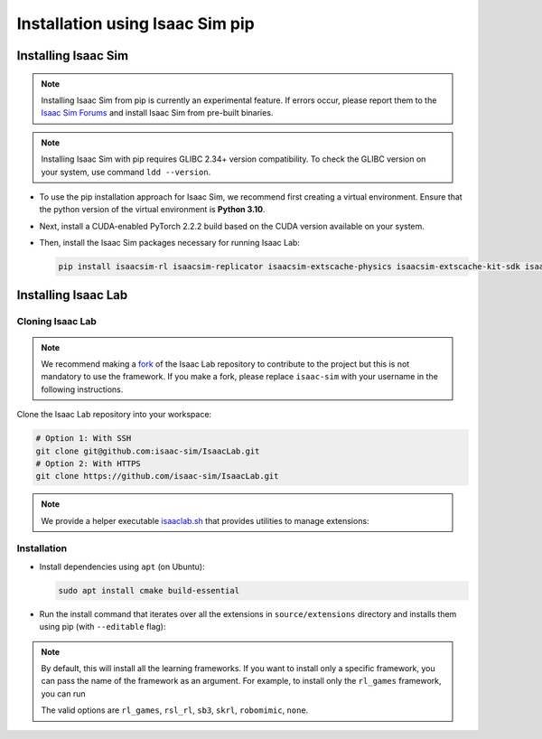 Installation using Isaac Sim pip
================================


Installing Isaac Sim
--------------------

.. note::

   Installing Isaac Sim from pip is currently an experimental feature.
   If errors occur, please report them to the
   `Isaac Sim Forums <https://docs.omniverse.nvidia.com/isaacsim/latest/common/feedback.html>`_
   and install Isaac Sim from pre-built binaries.

.. note::

   Installing Isaac Sim with pip requires GLIBC 2.34+ version compatibility.
   To check the GLIBC version on your system, use command ``ldd --version``.


-  To use the pip installation approach for Isaac Sim, we recommend first creating a virtual environment.
   Ensure that the python version of the virtual environment is **Python 3.10**.

   .. tabs::

      .. tab:: Conda

         .. code-block:: bash

            conda create -n isaaclab python=3.10
            conda activate isaaclab

      .. tab:: Virtual environment (venv)

         .. code-block:: bash

            python3.10 -m venv isaaclab
            # on Linux
            source isaaclab/bin/activate
            # on Windows
            isaaclab\Scripts\activate


-  Next, install a CUDA-enabled PyTorch 2.2.2 build based on the CUDA version available on your system.

   .. tabs::

      .. tab:: CUDA 11

         .. code-block:: bash

            pip install torch==2.2.2 --index-url https://download.pytorch.org/whl/cu118

      .. tab:: CUDA 12

         .. code-block:: bash

            pip install torch==2.2.2 --index-url https://download.pytorch.org/whl/cu121


-  Then, install the Isaac Sim packages necessary for running Isaac Lab:

   .. code-block:: bash

      pip install isaacsim-rl isaacsim-replicator isaacsim-extscache-physics isaacsim-extscache-kit-sdk isaacsim-extscache-kit isaacsim-app --extra-index-url https://pypi.nvidia.com


Installing Isaac Lab
--------------------

Cloning Isaac Lab
~~~~~~~~~~~~~~~~~

.. note::

   We recommend making a `fork <https://github.com/isaac-sim/IsaacLab/fork>`_ of the Isaac Lab repository to contribute
   to the project but this is not mandatory to use the framework. If you
   make a fork, please replace ``isaac-sim`` with your username
   in the following instructions.

Clone the Isaac Lab repository into your workspace:

.. code:: bash

   # Option 1: With SSH
   git clone git@github.com:isaac-sim/IsaacLab.git
   # Option 2: With HTTPS
   git clone https://github.com/isaac-sim/IsaacLab.git

.. note::
   We provide a helper executable `isaaclab.sh <https://github.com/isaac-sim/IsaacLab/blob/main/isaaclab.sh>`_ that provides
   utilities to manage extensions:

   .. tabs::

      .. tab:: Linux

         .. code:: text

            ./isaaclab.sh --help

            usage: isaaclab.sh [-h] [-i] [-f] [-p] [-s] [-t] [-o] [-v] [-d] [-c] -- Utility to manage Isaac Lab.

            optional arguments:
               -h, --help           Display the help content.
               -i, --install [LIB]  Install the extensions inside Isaac Lab and learning frameworks (rl_games, rsl_rl, sb3, skrl) as extra dependencies. Default is 'all'.
               -f, --format         Run pre-commit to format the code and check lints.
               -p, --python         Run the python executable provided by Isaac Sim or virtual environment (if active).
               -s, --sim            Run the simulator executable (isaac-sim.sh) provided by Isaac Sim.
               -t, --test           Run all python unittest tests.
               -o, --docker         Run the docker container helper script (docker/container.sh).
               -v, --vscode         Generate the VSCode settings file from template.
               -d, --docs           Build the documentation from source using sphinx.
               -c, --conda [NAME]   Create the conda environment for Isaac Lab. Default name is 'isaaclab'.

      .. tab:: Windows

         .. code:: text

            isaaclab.bat --help

            usage: isaaclab.bat [-h] [-i] [-f] [-p] [-s] [-v] [-d] [-c] -- Utility to manage Isaac Lab.

            optional arguments:
               -h, --help           Display the help content.
               -i, --install [LIB]  Install the extensions inside Isaac Lab and learning frameworks (rl_games, rsl_rl, sb3, skrl) as extra dependencies. Default is 'all'.
               -f, --format         Run pre-commit to format the code and check lints.
               -p, --python         Run the python executable provided by Isaac Sim or virtual environment (if active).
               -s, --sim            Run the simulator executable (isaac-sim.bat) provided by Isaac Sim.
               -t, --test           Run all python unittest tests.
               -v, --vscode         Generate the VSCode settings file from template.
               -d, --docs           Build the documentation from source using sphinx.
               -c, --conda [NAME]   Create the conda environment for Isaac Lab. Default name is 'isaaclab'.

Installation
~~~~~~~~~~~~

-  Install dependencies using ``apt`` (on Ubuntu):

   .. code:: bash

      sudo apt install cmake build-essential

- Run the install command that iterates over all the extensions in ``source/extensions`` directory and installs them
  using pip (with ``--editable`` flag):

.. tabs::

   .. tab:: Linux

      .. code:: bash

         ./isaaclab.sh --install # or "./isaaclab.sh -i"

   .. tab:: Windows

      .. code:: bash

         isaaclab.bat --install :: or "isaaclab.bat -i"

.. note::
   By default, this will install all the learning frameworks. If you want to install only a specific framework, you can
   pass the name of the framework as an argument. For example, to install only the ``rl_games`` framework, you can run

   .. tabs::

      .. tab:: Linux

         .. code:: bash

            ./isaaclab.sh --install rl_games

      .. tab:: Windows

         .. code:: bash

            isaaclab.bat --install rl_games :: or "isaaclab.bat -i"

   The valid options are ``rl_games``, ``rsl_rl``, ``sb3``, ``skrl``, ``robomimic``, ``none``.
